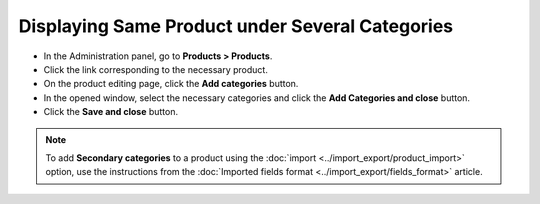 ************************************************
Displaying Same Product under Several Categories
************************************************

*	In the Administration panel, go to **Products > Products**.
*	Click the link corresponding to the necessary product.
*	On the product editing page, click the **Add categories** button.
*	In the opened window, select the necessary categories and click the **Add Categories and close** button.
*	Click the **Save and close** button.

.. image:: img/add_categories.png
    :align: center
    :alt: General tab of the edit product page

.. note::

	To add **Secondary categories** to a product using the :doc:`import <../import_export/product_import>` option, use the instructions from the :doc:`Imported fields format <../import_export/fields_format>` article.